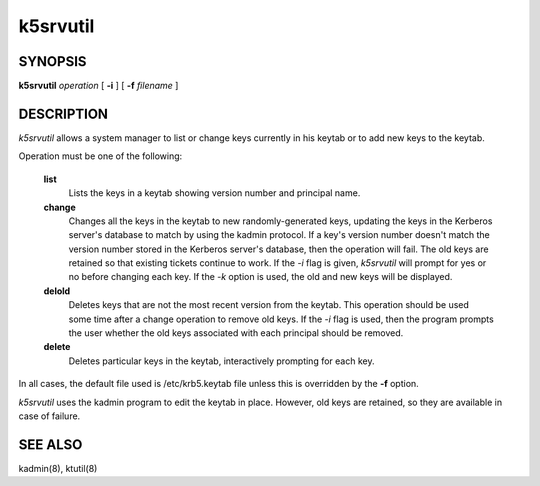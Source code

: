 .. _k5srvutil(1):

k5srvutil
=============================================================

SYNOPSIS
----------

**k5srvutil** *operation* [ **-i** ] [ **-f** *filename* ]

DESCRIPTION
-------------

*k5srvutil* allows a system manager to list or change keys currently in his keytab or to add new keys to the keytab.

Operation must be one of the following:

       **list**
                 Lists the keys in a keytab showing version number and principal name.

       **change**
                 Changes all the keys in the keytab to new randomly-generated keys,
                 updating the keys in the Kerberos server's database to match by using the kadmin protocol.
                 If a key's version number doesn't match the version number stored in the Kerberos server's database,
                 then the operation will fail. The old keys are retained so that existing tickets continue to work.
                 If the *-i* flag is given, *k5srvutil* will prompt for yes or no before changing each key.
                 If the *-k* option is used, the old and new keys will be displayed.

       **delold**
                 Deletes keys that are not the most recent version from the keytab.
                 This operation should be used some time after a change operation to remove old keys.
                 If the *-i* flag is used, then the program prompts the user whether the old keys associated
                 with each principal should be removed.

       **delete**
                 Deletes particular keys in the keytab, interactively prompting for each key.


In all cases, the default file used is /etc/krb5.keytab file unless this is overridden by the **-f** option.


*k5srvutil*  uses the kadmin program to edit the keytab in place.
However, old keys are retained, so they are available in case of failure.


SEE ALSO
-------------

kadmin(8), ktutil(8)


